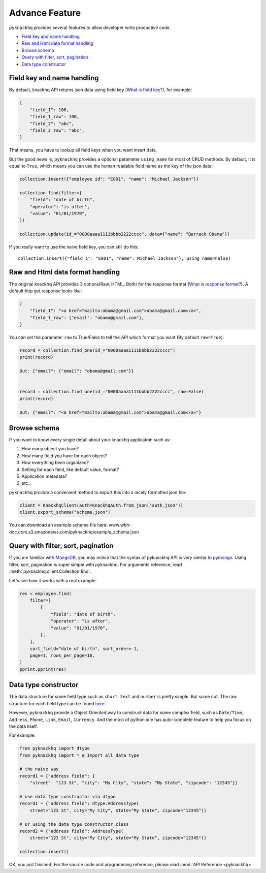 .. _advance_feature:

Advance Feature
===================================================================================================

``pyknackhq`` provides several features to allow developer write productive code.

- `Field key and name handling <key_>`_
- `Raw and Html data format handling <raw_>`_
- `Browse schema <schema_>`_
- `Query with filter, sort, pagination <query_>`_
- `Data type constructor <dtype_>`_


.. _key:

Field key and name handling
---------------------------------------------------------------------------------------------------

By default, knackhq API returns json data using field key (`What is field key? <http://helpdesk.knackhq.com/support/solutions/articles/5000444173-working-with-the-api#field_keys>`_), for example:

.. code-block:: json

	{
	    "field_1": 100,
	    "field_1_raw": 100,
	    "field_2": "abc",
	    "field_2_raw": "abc",
	}

That means, you have to lookup all field keys when you want insert data.

But the good news is, ``pyknackhq`` provides a optional parameter ``using_name`` for most of CRUD methods. By default, it is equal to ``True``, which means you can use the human readable field name as the key of the json data:

.. code-block:: python

	collection.insert({"employee id": "E001", "name": "Michael Jackson"})

	collection.find(filter={
	    "field": "date of birth",
	    "operator": "is after",
	    "value": "01/01/1970",
	})

	collection.update(id_="0000aaaa1111bbbb2222cccc", data={"name": "Barrack Obama"})

If you really want to use the naive field key, you can still do this::

 	collection.insert({"field_1": "E001", "name": Michael Jackson"}, using_name=False)


.. _raw:

Raw and Html data format handling
---------------------------------------------------------------------------------------------------

The original knackhq API provides 3 options(Raw, HTML, Both) for the response format (`What is response format? <http://helpdesk.knackhq.com/support/solutions/articles/5000444173-working-with-the-api#response>`_). A default http get response looks like:

.. code-block:: json
	
	{
	    "field_1": "<a href="mailto:obama@gmail.com">obama@gmail.com</a>",
	    "field_1_raw": {"email": "obama@gmail.com"},
	}

You can set the parameter ``raw`` to True/False to tell the API which format you want (By default ``raw=True``):

.. code-block:: python

	record = collection.find_one(id_="0000aaaa1111bbbb2222cccc")
	print(record)

	Out: {"email": {"email": "obama@gmail.com"}}


	record = collection.find_one(id_="0000aaaa1111bbbb2222cccc", raw=False)
	print(record)

	Out: {"email": "<a href="mailto:obama@gmail.com">obama@gmail.com</a>"}


.. _schema:

Browse schema
---------------------------------------------------------------------------------------------------

If you want to know every single detail about your knackhq applicatoin such as:

1. How many object you have?
2. How many field you have for each object?
3. How everything been organized?
4. Setting for each field, like default value, format?
5. Application metadata?
6. etc...

``pyknackhq`` provide a convenient method to export this into a nicely formatted json file:

.. code-block:: python

	client = KnackhqClient(auth=KnackhqAuth.from_json("auth.json"))
	client.export_schema("schema.json") 

You can download an example schema file here: www.wbh-doc.com.s3.amazonaws.com/pyknackhq/example_schema.json


.. _query:

Query with filter, sort, pagination
---------------------------------------------------------------------------------------------------

If you are familiar with `MongoDB <https://www.mongodb.com/>`_, you may notice that the syntax of pyknackhq API is very similar to `pymongo <https://api.mongodb.org/python/current/>`_. Using filter, sort, pagination is super simple with pyknackhq. For arguments reference, read :meth:`pyknackhq.client.Collection.find`.

Let's see how it works with a real example:

.. code-block:: python

	res = employee.find(
	    filter=[
	        {
	            "field": "date of birth",
	            "operator": "is after",
	            "value": "01/01/1970",
	        },
	    ],
	    sort_field="date of birth", sort_order=-1,
	    page=1, rows_per_page=10,
	)
	pprint.pprint(res)


.. _dtype:

Data type constructor
---------------------------------------------------------------------------------------------------

The data structure for some field type such as ``short text`` and ``number`` is pretty simple. But some not. The raw structure for each field type can be found `here <http://helpdesk.knackhq.com/support/solutions/articles/5000446405-api-reference-field-types>`_. 

However, ``pyknackhq`` provide a Object Oriented way to construct data for some complex field, such as ``Date/Time``, ``Address``, ``Phone``, ``Link``, ``Email``, ``Currency``. And the most of python idle has auto-complete feature to help you focus on the data itself.

For example:

.. code-block:: python

	from pyknackhq import dtype
	from pyknackhq import * # Import all data type

	# the naive way
	record1 = {"address field": {
	    "street": "123 St", "city": "My City", "state": "My State", "zipcode": "12345"}}
	
	# use data type constructor via dtype
	record1 = {"address field": dtype.AddressType(
	    street="123 St", city="My City", state="My State", zipcode="12345")}

	# or using the data type constructor class
	record2 = {"address field": AddressType(
	    street="123 St", city="My City", state="My State", zipcode="12345")}

	collection.insert()

OK, you just finished! For the source code and programming reference, please read :mod:`API Reference <pyknackhq>`.